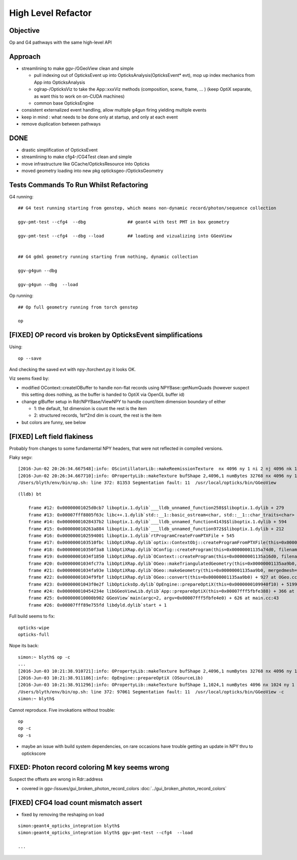 High Level Refactor
=====================

Objective
------------

Op and G4 pathways with the same high-level API 

Approach
---------

* streamlining to make ggv-/GGeoView clean and simple

  * pull indexing out of OpticksEvent up into OpticksAnalysis(OpticksEvent* evt),
    mop up index mechanics from App into OpticksAnalysis

  * oglrap-/OpticksViz to take the App::xxxViz methods (composition, scene, frame, ... )
    (keep OptiX separate, as want this to work on on-CUDA machines)
 
  * common base OpticksEngine

* consistent externalized event handling, allow multiple g4gun firing yielding multiple events 

* keep in mind : what needs to be done only at startup, and only at each event

* remove duplication between pathways


DONE
------

* drastic simplification of OpticksEvent
* streamlining to make cfg4-/CG4Test clean and simple
* move infrastructure like GCache/OpticksResource into Opticks
* moved geometry loading into new pkg opticksgeo-/OpticksGeometry 


Tests Commands To Run Whilst Refactoring
------------------------------------------

G4 running::

    ## G4 test running starting from genstep, which means non-dynamic record/photon/sequence collection

    ggv-pmt-test --cfg4  --dbg                ## geant4 with test PMT in box geometry

    ggv-pmt-test --cfg4  --dbg --load         ## loading and vizualizing into GGeoView

    
    ## G4 gdml geometry running starting from nothing, dynamic collection

    ggv-g4gun --dbg 

    ggv-g4gun --dbg  --load

 

Op running::

    ## Op full geometry running from torch genstep 

    op 




[FIXED] OP record vis broken by OpticksEvent simplifications
----------------------------------------------------------------

Using::

  op --save 

And checking the saved evt with npy-/torchevt.py it looks OK.

Viz seems fixed by:
  
* modified OContext::createIOBuffer to handle non-flat records using NPYBase::getNumQuads
  (however suspect this setting does nothing, as the buffer is handed to OptiX via OpenGL buffer id)

* change glBuffer setup in Rdr/NPYBase/ViewNPY to handle count/item dimension boundary 
  of either 

  * 1: the default, 1st dimension is count the rest is the item 
  * 2: structured records, 1st*2nd dim is count, the rest is the item

* but colors are funny, see below 


[FIXED] Left field flakiness
------------------------------

Probably from changes to some fundamental NPY headers, that were not reflected in compiled versions.

Flaky segv::

    [2016-Jun-02 20:26:34.667548]:info: OScintillatorLib::makeReemissionTexture  nx 4096 ny 1 ni 2 nj 4096 nk 1 step 0.000244141 empty false
    [2016-Jun-02 20:26:34.667710]:info: OPropertyLib::makeTexture bufShape 2,4096,1 numBytes 32768 nx 4096 ny 1 empty false
    /Users/blyth/env/bin/op.sh: line 372: 81353 Segmentation fault: 11  /usr/local/opticks/bin/GGeoView

::

    (lldb) bt

        frame #12: 0x00000001025d0cb7 liboptix.1.dylib`___lldb_unnamed_function258$$liboptix.1.dylib + 279
        frame #13: 0x00007fff8805f63c libc++.1.dylib`std::__1::basic_ostream<char, std::__1::char_traits<char> >::operator<<(std::__1::basic_streambuf<char, std::__1::char_traits<char> >*) + 108
        frame #14: 0x00000001028437b2 liboptix.1.dylib`___lldb_unnamed_function4143$$liboptix.1.dylib + 594
        frame #15: 0x000000010263a884 liboptix.1.dylib`___lldb_unnamed_function972$$liboptix.1.dylib + 212
        frame #16: 0x0000000102594001 liboptix.1.dylib`rtProgramCreateFromPTXFile + 545
        frame #17: 0x0000000103510fbc libOptiXRap.dylib`optix::ContextObj::createProgramFromPTXFile(this=0x000000011fb58f80, filename=0x00007fff5fbfcf80, program_name=0x00007fff5fbfcf68) + 620 at optixpp_namespace.h:2166
        frame #18: 0x000000010350f3a8 libOptiXRap.dylib`OConfig::createProgram(this=0x00000001135a74d0, filename=0x00000001035db32b, progname=0x00000001035db33f) + 2120 at OConfig.cc:30
        frame #19: 0x00000001034f1850 libOptiXRap.dylib`OContext::createProgram(this=0x00000001135a16d0, filename=0x00000001035db32b, progname=0x00000001035db33f) + 48 at OContext.cc:89
        frame #20: 0x00000001034fc77a libOptiXRap.dylib`OGeo::makeTriangulatedGeometry(this=0x00000001135aa9b0, mm=0x00000001115a06e0) + 138 at OGeo.cc:520
        frame #21: 0x00000001034fa93e libOptiXRap.dylib`OGeo::makeGeometry(this=0x00000001135aa9b0, mergedmesh=0x00000001115a06e0) + 174 at OGeo.cc:410
        frame #22: 0x00000001034f9fbf libOptiXRap.dylib`OGeo::convert(this=0x00000001135aa9b0) + 927 at OGeo.cc:163
        frame #23: 0x00000001043f0e2f libOpticksOp.dylib`OpEngine::prepareOptiX(this=0x0000000109940f10) + 5199 at OpEngine.cc:94
        frame #24: 0x000000010454234e libGGeoViewLib.dylib`App::prepareOptiX(this=0x00007fff5fbfe388) + 366 at App.cc:1130
        frame #25: 0x000000010000b902 GGeoView`main(argc=2, argv=0x00007fff5fbfe4e0) + 626 at main.cc:43
        frame #26: 0x00007fff89e755fd libdyld.dylib`start + 1


Full build seems to fix::

    opticks-wipe
    opticks-full


Nope its back::

    simon:~ blyth$ op -c
    ...
    [2016-Jun-03 10:21:38.910721]:info: OPropertyLib::makeTexture bufShape 2,4096,1 numBytes 32768 nx 4096 ny 1 empty false
    [2016-Jun-03 10:21:38.911186]:info: OpEngine::prepareOptiX (OSourceLib)
    [2016-Jun-03 10:21:38.911296]:info: OPropertyLib::makeTexture bufShape 1,1024,1 numBytes 4096 nx 1024 ny 1 empty false
    /Users/blyth/env/bin/op.sh: line 372: 97061 Segmentation fault: 11  /usr/local/opticks/bin/GGeoView -c
    simon:~ blyth$ 


Cannot reproduce. Five invokations without trouble::

    op
    op -c
    op -s 


* maybe an issue with build system dependencies, on rare occasions have trouble getting an update in NPY thru to optickscore 



FIXED: Photon record coloring M key seems wrong 
----------------------------------------------------------

Suspect the offsets are wrong in Rdr::address 

* covered in ggv-/issues/gui_broken_photon_record_colors :doc:`../gui_broken_photon_record_colors`



[FIXED] CFG4 load count mismatch assert
------------------------------------------

* fixed by removing the reshaping on load

::

    simon:geant4_opticks_integration blyth$ 
    simon:geant4_opticks_integration blyth$ ggv-pmt-test --cfg4  --load

    ...


